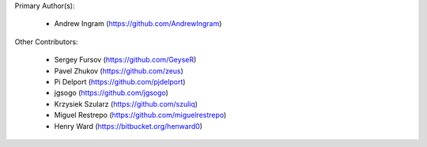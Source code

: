 Primary Author(s):

 * Andrew Ingram (https://github.com/AndrewIngram)

Other Contributors:

 * Sergey Fursov (https://github.com/GeyseR)
 * Pavel Zhukov (https://github.com/zeus)
 * Pi Delport (https://github.com/pjdelport)
 * jgsogo (https://github.com/jgsogo)
 * Krzysiek Szularz (https://github.com/szuliq)
 * Miguel Restrepo (https://github.com/miguelrestrepo)
 * Henry Ward (https://bitbucket.org/henward0)
